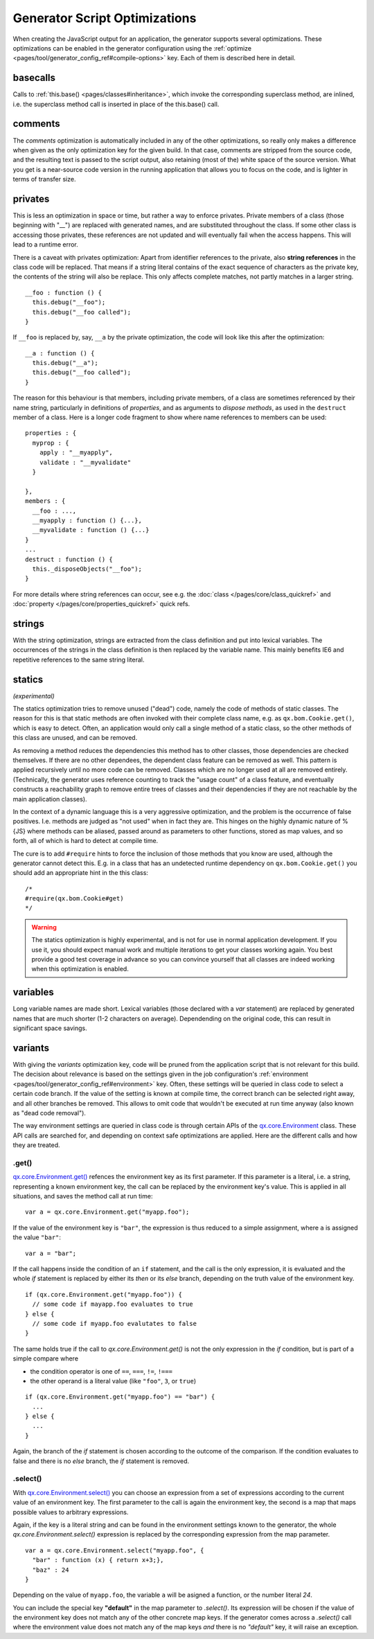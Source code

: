 Generator Script Optimizations
==============================

When creating the JavaScript output for an application, the generator supports several optimizations. These optimizations can be enabled in the generator configuration using the :ref:`optimize <pages/tool/generator_config_ref#compile-options>` key. Each of them is described here in detail.


.. _pages/tool/generator_config_articles#basecalls:

basecalls
---------

Calls to :ref:`this.base() <pages/classes#inheritance>`, which invoke the corresponding superclass method, are inlined, i.e. the superclass method call  is inserted in place of the this.base() call.

.. _pages/tool/generator_optimizations#comments:

comments
--------

The *comments* optimization is automatically included in any of the other optimizations, so really only makes a difference when given as the only optimization key for the given build. In that case, comments are stripped from the source code, and the resulting text is passed to the script output, also retaining (most of the) white space of the source version. What you get is a near-source code version in the running application that allows you to focus on the code, and is lighter in terms of transfer size.

.. _pages/tool/generator_config_articles#privates:

privates
--------

This is less an optimization in space or time, but rather a way to enforce privates. Private members of a class (those beginning with "__") are replaced with generated names, and are substituted throughout the class. If some other class is accessing those privates, these references are not updated and will eventually fail when the access happens. This will lead to a runtime error.

There is a caveat with privates optimization: Apart from identifier references to the private, also **string references** in the class code will be replaced. That means if a string literal contains of the exact sequence of characters as the private key, the contents of the string will also be replace. This only affects complete matches, not partly matches in a larger string.

::

  __foo : function () {
    this.debug("__foo");
    this.debug("__foo called");
  }

If ``__foo`` is replaced by, say, ``__a`` by the private optimization, the code will look like this after the optimization::

  __a : function () {
    this.debug("__a");
    this.debug("__foo called");
  }

The reason for this behaviour is that members, including private members, of a class are sometimes referenced by their name string, particularly in definitions of *properties*, and as arguments to *dispose methods*, as used in the ``destruct`` member of a class. Here is a longer code fragment to show where name references to members can be used::

  properties : {
    myprop : {
      apply : "__myapply",
      validate : "__myvalidate"
    }
    
  },
  members : {
    __foo : ...,
    __myapply : function () {...},
    __myvalidate : function () {...}
  }
  ...
  destruct : function () {
    this._disposeObjects("__foo");
  }

For more details where string references can occur, see e.g. the :doc:`class </pages/core/class_quickref>` and :doc:`property </pages/core/properties_quickref>` quick refs.


.. _pages/tool/generator_config_articles#strings:

strings
-------

With the string optimization, strings are extracted from the class definition and put into lexical variables. The occurrences of the strings in the class definition is then replaced by the variable name. This mainly benefits IE6 and repetitive references to the same string literal.


.. _pages/tool/generator_config_articles#statics:

statics
-------
*(experimental)*

The statics optimization tries to remove unused ("dead") code, namely the code of methods of static classes. The reason for this is that static methods are often invoked with their complete class name, e.g. as ``qx.bom.Cookie.get()``, which is easy to detect. Often, an application would only call a single method of a static class, so the other methods of this class are unused, and can be removed.

As removing a method reduces the dependencies this method has to other classes, those dependencies are checked themselves. If there are no other dependees, the dependent class feature can be removed as well. This pattern is applied recursively until no more code can be removed. Classes which are no longer used at all are removed entirely. (Technically, the generator uses reference counting to track the "usage count" of a class feature, and eventually constructs a reachability graph to remove entire trees of classes and their dependencies if they are not reachable by the main application classes).

In the context of a dynamic language this is a very aggressive optimization, and the problem is the occurrence of false positives. I.e. methods are judged as "not used" when in fact they are. This hinges on the highly dynamic nature of %{JS} where methods can be aliased, passed around as parameters to other functions, stored as map values, and so forth, all of which is hard to detect at compile time. 

The cure is to add ``#require`` hints to force the inclusion of those methods that you know are used, although the generator cannot detect this. E.g. in a class that has an undetected runtime dependency on ``qx.bom.Cookie.get()`` you should add an appropriate hint in the this class::

  /*
  #require(qx.bom.Cookie#get)
  */

.. warning::

    The statics optimization is highly experimental, and is not for use in normal application development. If you use it, you should expect manual work and multiple iterations to get your classes working again. You best provide a good test coverage in advance so you can convince yourself that all classes are indeed working when this optimization is enabled.


.. _pages/tool/generator_config_articles#variables:

variables
---------

Long variable names are made short. Lexical variables (those declared with a *var* statement) are replaced by generated names that are much shorter (1-2 characters on average). Dependending on the original code, this can result in significant space savings.

.. _pages/tool/generator_optimizations#variants:

variants
--------

With giving the *variants* optimization key, code will be pruned from the application script that is not relevant for this build. The decision about relevance is based on the settings given in the job configuration's :ref:`environment <pages/tool/generator_config_ref#environment>` key. Often, these settings will be queried in class code to select a certain code branch. If the value of the setting is known at compile time, the correct branch can be selected right away, and all other branches be removed. This allows to omit code that wouldn't be executed at run time anyway (also known as "dead code removal").

The way environment settings are queried in class code is through certain APIs of the `qx.core.Environment <http://demo.qooxdoo.org/%{version}/apiviewer#qx.core.Environment>`_ class. These API calls are searched for, and depending on context safe optimizations are applied. Here are the different calls and how they are treated.

.get()
+++++++++++++++++++++++++

`qx.core.Environment.get() <http://demo.qooxdoo.org/%{version}/apiviewer#qx.core.Environment~get>`_ refences the environment key as its first parameter. If this parameter is a literal, i.e. a string, representing a known environment key, the call can be replaced by the environment key's value. This is applied in all situations, and saves the method call at run time::

  var a = qx.core.Environment.get("myapp.foo");


If the value of the environment key is ``"bar"``, the expression is thus reduced to a simple assignment, where ``a`` is assigned the value ``"bar"``::

  var a = "bar";

If the call happens inside the condition of an ``if`` statement, and the call is the only expression, it is evaluated and the whole *if* statement is replaced by either its *then* or its *else* branch, depending on the truth value of the environment key.

::

    if (qx.core.Environment.get("myapp.foo")) {
      // some code if mayapp.foo evaluates to true
    } else {
      // some code if myapp.foo evalutates to false
    }

The same holds true if the call to *qx.core.Environment.get()* is not the only expression in the *if* condition, but is part of a simple compare where

* the condition operator is one of ``==``, ``===``, ``!=``, ``!===``
* the other operand is a literal value (like ``"foo"``, ``3``, or ``true``)

::

    if (qx.core.Environment.get("myapp.foo") == "bar") {
      ...
    } else {
      ...
    }

Again, the branch of the *if* statement is chosen according to the outcome of the comparison. If the condition evaluates to false and there is no *else* branch, the *if* statement is removed.


.select()
++++++++++++++++++++++++++++

With `qx.core.Environment.select() <http://demo.qooxdoo.org/%{version}/apiviewer#qx.core.Environment~select>`_ you can choose an expression from a set of expressions according to the current value of an environment key. The first parameter to the call is again the environment key, the second is a map that maps possible values to arbitrary expressions.

Again, if the key is a literal string and can be found in the environment settings known to the generator, the whole *qx.core.Environment.select()* expression is replaced by the corresponding expression from the map parameter.

::

    var a = qx.core.Environment.select("myapp.foo", {
      "bar" : function (x) { return x+3;},
      "baz" : 24
    }

Depending on the value of ``myapp.foo``, the variable ``a`` will be asigned a function, or the number literal *24*.

You can include the special key **"default"** in the map parameter to *.select()*. Its expression will be chosen if the value of the environment key does not match any of the other concrete map keys. If the generator comes across a *.select()* call where the environment value does not match any of the map keys *and* there is no *"default"* key, it will raise an exception.

 
